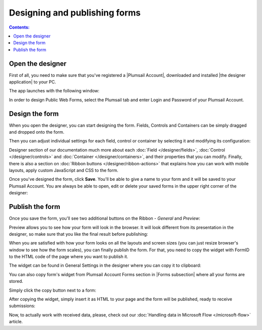 Designing and publishing forms
====================================

.. contents:: Contents:
 :local:
 :depth: 1

Open the designer
--------------------------------------------------
First of all, you need to make sure that you've registered a |Plumsail Account|, downloaded and installed |the designer application| to your PC.

.. |Plumsail Account| raw:: html

   <a href="https://account.plumsail.com/" target="_blank">Plumsail Account</a>

.. |the designer application| raw:: html

   <a href="https://account.plumsail.com/forms/intro" target="_blank">the designer application</a>

The app launches with the following window:

|pic1|

.. |pic1| image:: ./images/start/plumsail-login.png
   :alt: Plumsail Forms Sign in

In order to design Public Web Forms, select the Plumsail tab and enter Login and Password of your Plumsail Account. 

Design the form
--------------------------------------------------
When you open the designer, you can start designing the form. Fields, Controls and Containers can be simply dragged and dropped onto the form. 

|pic2|

.. |pic2| image:: ./images/start/design-public-form.png
   :alt: Design Public Form

Then you can adjust individual settings for each field, control or container by selecting it and modifying its configuration:

|pic3|

.. |pic3| image:: ./images/start/field-settings.png
   :alt: Field settings

Designer section of our documentation much more about each :doc:`Field </designer/fields>`, 
:doc:`Control </designer/controls>` and :doc:`Container </designer/containers>`, and their properties that you can modify.
Finally, there is also a section on :doc:`Ribbon buttons </designer/ribbon-actions>` that explains how you can work with mobile layouts, apply custom JavaScript and CSS to the form.

|pic4|

.. |pic4| image:: ./images/start/designer-ribbon.png
   :alt: Designer Ribbon

Once you've designed the form, click **Save**. You'll be able to give a name to your form and it will be saved to your Plumsail Account. 
You are always be able to open, edit or delete your saved forms in the upper right corner of the designer:

|pic5|

.. |pic5| image:: ./images/start/saved-form.png
   :alt: Saved Public Form

Publish the form
--------------------------------------------------
Once you save the form, you'll see two additional buttons on the Ribbon - *General* and *Preview*:

|pic6|

.. |pic6| image:: ./images/start/general-preview.png
   :alt: General and Preview

Preview allows you to see how your form will look in the browser. It will look different from its presentation in the designer, 
so make sure that you like the final result before publishing:

|pic7|

.. |pic7| image:: ./images/start/form-preview.png
   :alt: Form Preview

When you are satisfied with how your form looks on all the layouts and screen sizes (you can just resize browser's window to see how the form scales),
you can finally publish the form. For that, you need to copy the widget with FormID to the HTML code of the page where you want to publish it.

The widget can be found in General Settings in the designer where you can copy it to clipboard:

|pic8|

.. |pic8| image:: ./images/start/general-widget.png
   :alt: Form Widget in General Settings

You can also copy form's widget from Plumsail Account Forms section in |Forms subsection| where all your forms are stored. 

Simply click the copy button next to a form:

|pic9|

.. |pic9| image:: ./images/start/forms-forms.png
   :alt: Forms Section and Forms Subsection

.. |Forms subsection| raw:: html

   <a href="https://account.plumsail.com/forms/forms-page" target="_blank">Forms subsection</a>

After copying the widget, simply insert it as HTML to your page and the form will be published, ready to receive submissions:

|pic10|

.. |pic10| image:: ./images/start/form-published.png
   :alt: Public Web Form Published

Now, to actually work with received data, please, check out our :doc:`Handling data in Microsoft Flow </microsoft-flow>` article.